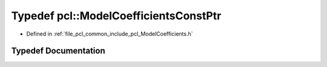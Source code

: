 .. _exhale_typedef_namespacepcl_1a5667657c12d695fb0fc625adf4a8c0b1:

Typedef pcl::ModelCoefficientsConstPtr
======================================

- Defined in :ref:`file_pcl_common_include_pcl_ModelCoefficients.h`


Typedef Documentation
---------------------


.. doxygentypedef:: pcl::ModelCoefficientsConstPtr
